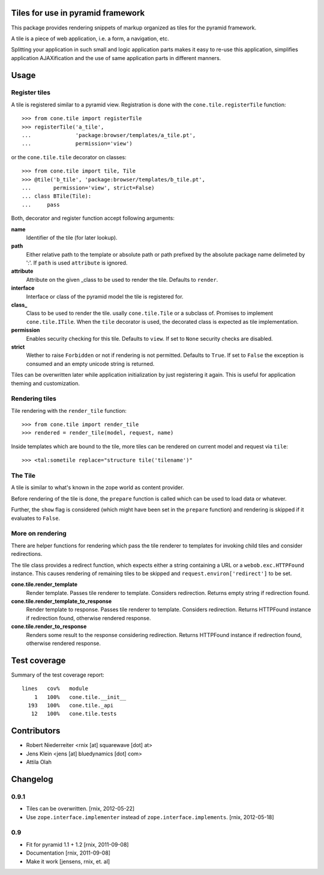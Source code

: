 Tiles for use in pyramid framework
==================================

This package provides rendering snippets of markup organized as tiles for the 
pyramid framework. 

A tile is a piece of web application, i.e. a form, a navigation, etc. 

Splitting your application in such small and logic application parts makes it
easy to re-use this application, simplifies application AJAXification and
the use of same application parts in different manners.


Usage
=====

Register tiles
--------------

A tile is registered similar to a pyramid view. Registration is done with the
``cone.tile.registerTile`` function::

    >>> from cone.tile import registerTile
    >>> registerTile('a_tile',
    ...              'package:browser/templates/a_tile.pt',
    ...              permission='view')

or the ``cone.tile.tile`` decorator on classes::

    >>> from cone.tile import tile, Tile
    >>> @tile('b_tile', 'package:browser/templates/b_tile.pt',
    ...       permission='view', strict=False)
    ... class BTile(Tile):
    ...     pass

Both, decorator and register function accept following arguments:

**name**
    Identifier of the tile (for later lookup).

**path**
    Either relative path to the template or absolute path or path prefixed
    by the absolute package name delimeted by ':'. If ``path`` is used
    ``attribute`` is ignored.

**attribute**
    Attribute on the given _class to be used to render the tile. Defaults to
    ``render``.

**interface**
    Interface or class of the pyramid model the tile is registered for.

**class_**
    Class to be used to render the tile. usally ``cone.tile.Tile`` or a
    subclass of. Promises to implement ``cone.tile.ITile``. When the ``tile``
    decorator is used, the decorated class is expected as tile implementation.

**permission**
    Enables security checking for this tile. Defaults to ``view``. If set to
    ``None`` security checks are disabled.

**strict**
    Wether to raise ``Forbidden`` or not if rendering is not permitted.
    Defaults to ``True``. If set to ``False`` the exception is consumed and an
    empty unicode string is returned.

Tiles can be overwritten later while application initialization by just
registering it again. This is useful for application theming and customization.


Rendering tiles
---------------

Tile rendering with the ``render_tile`` function::

    >>> from cone.tile import render_tile
    >>> rendered = render_tile(model, request, name)

Inside templates which are bound to the tile, more tiles can be rendered on
current model and request via ``tile``::

    >>> <tal:sometile replace="structure tile('tilename')"


The Tile
--------

A tile is similar to what's known in the zope world as content provider.

Before rendering of the tile is done, the ``prepare`` function is called which
can be used to load data or whatever.

Further, the ``show`` flag is considered (which might have been set in the
``prepare`` function) and rendering is skipped if it evaluates to ``False``.


More on rendering
-----------------

There are helper functions for rendering which pass the tile renderer to 
templates for invoking child tiles and consider redirections.

The tile class provides a redirect function, which expects either a string
containing a URL or a ``webob.exc.HTTPFound`` instance. This causes rendering 
of remaining tiles to be skipped and ``request.environ['redirect']`` to be set.

**cone.tile.render_template**
    Render template. Passes tile renderer to template. Considers redirection.
    Returns empty string if redirection found.

**cone.tile.render_template_to_response**
    Render template to response. Passes tile renderer to template. Considers
    redirection. Returns HTTPFound instance if redirection found, otherwise
    rendered response.

**cone.tile.render_to_response**
    Renders some result to the response considering redirection. Returns
    HTTPFound instance if redirection found, otherwise rendered response.


Test coverage
=============

Summary of the test coverage report::

  lines   cov%   module
      1   100%   cone.tile.__init__
    193   100%   cone.tile._api
     12   100%   cone.tile.tests


Contributors
============

- Robert Niederreiter <rnix [at] squarewave [dot] at>

- Jens Klein <jens [at] bluedynamics [dot] com>

- Attila Olah


Changelog
=========

0.9.1
-----

- Tiles can be overwritten.
  [rnix, 2012-05-22]
  
- Use ``zope.interface.implementer`` instead of ``zope.interface.implements``.
  [rnix, 2012-05-18]


0.9
---

- Fit for pyramid 1.1 + 1.2
  [rnix, 2011-09-08]

- Documentation
  [rnix, 2011-09-08]

- Make it work
  [jensens, rnix, et. al]
